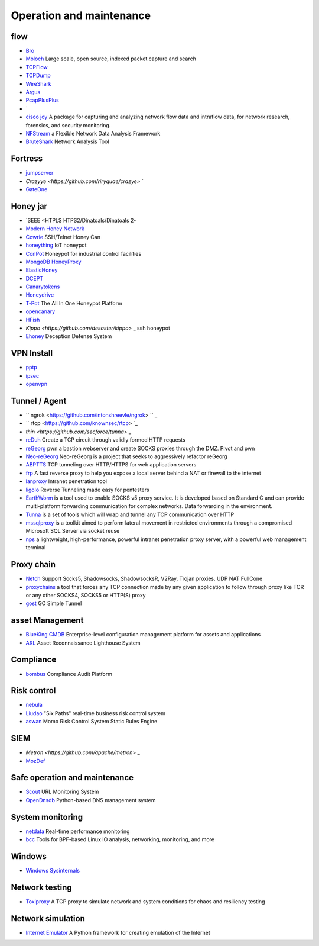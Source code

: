 Operation and maintenance
========================================

flow
----------------------------------------
- `Bro <https://www.bro.org/>`_
- `Moloch <https://github.com/aol/moloch>`_  Large scale, open source, indexed packet capture and search
- `TCPFlow <https://github.com/simsong/tcpflow>`_
- `TCPDump <http://www.tcpdump.org/>`_
- `WireShark <https://www.wireshark.org>`_
- `Argus <https://github.com/salesforce/Argus>`_
- `PcapPlusPlus <https://github.com/seladb/PcapPlusPlus>`_
- `
- `cisco joy <https://github.com/cisco/joy>`_  A package for capturing and analyzing network flow data and intraflow data, for network research, forensics, and security monitoring.
- `NFStream <https://github.com/nfstream/nfstream>`_ a Flexible Network Data Analysis Framework
- `BruteShark <https://github.com/odedshimon/BruteShark>`_ Network Analysis Tool

Fortress
----------------------------------------
- `jumpserver <https://github.com/jumpserver/jumpserver>`_
- `Crazyye <https://github.com/riryquae/crazye>` `
- `GateOne <https://github.com/liftoff/GateOne>`_

Honey jar
----------------------------------------
- `SEEE <HTPLS HTPS2/Dinatoals/Dinatoals 2-
- `Modern Honey Network  <https://github.com/threatstream/mhn>`_
- `Cowrie <https://github.com/micheloosterhof/cowrie>`_ SSH/Telnet Honey Can
- `honeything <https://github.com/omererdem/honeything>`_ IoT honeypot
- `ConPot <http://conpot.org/>`_ Honeypot for industrial control facilities
- `MongoDB HoneyProxy <https://github.com/Plazmaz/MongoDB-HoneyProxy>`_
- `ElasticHoney <https://github.com/jordan-wright/elastichoney>`_
- `DCEPT <https://github.com/secureworks/dcept>`_
- `Canarytokens <https://github.com/thinkst/canarytokens>`_
- `Honeydrive <http://bruteforcelab.com/honeydrive>`_
- `T-Pot <https://github.com/dtag-dev-sec/tpotce/>`_ The All In One Honeypot Platform
- `opencanary <https://github.com/p1r06u3/opencanary_web>`_
- `HFish <https://github.com/hacklcx/HFish>`_
- `Kippo <https://github.com/desaster/kippo>` _ ssh honeypot
- `Ehoney <https://github.com/seccome/Ehoney>`_ Deception Defense System

VPN Install
----------------------------------------
- `pptp <https://github.com/viljoviitanen/setup-simple-pptp-vpn>`_
- `ipsec <https://github.com/hwdsl2/setup-ipsec-vpn>`_
- `openvpn <https://github.com/Nyr/openvpn-install>`_

Tunnel / Agent
----------------------------------------
- `` ngrok <https://github.com/intonshreevle/ngrok> `` _
- `` rtcp <https://github.com/knownsec/rtcp> `_
- `thin <https://github.com/secforce/tunna>` _
- `reDuh <https://github.com/sensepost/reDuh>`_ Create a TCP circuit through validly formed HTTP requests
- `reGeorg <https://github.com/sensepost/reGeorg>`_ pwn a bastion webserver and create SOCKS proxies through the DMZ. Pivot and pwn
- `Neo-reGeorg <https://github.com/L-codes/Neo-reGeorg>`_ Neo-reGeorg is a project that seeks to aggressively refactor reGeorg
- `ABPTTS <https://github.com/nccgroup/ABPTTS>`_ TCP tunneling over HTTP/HTTPS for web application servers
- `frp <https://github.com/fatedier/frp>`_ A fast reverse proxy to help you expose a local server behind a NAT or firewall to the internet
- `lanproxy <https://github.com/ffay/lanproxy>`_ Intranet penetration tool
- `ligolo <https://github.com/sysdream/ligolo>`_ Reverse Tunneling made easy for pentesters
- `EarthWorm <https://github.com/idlefire/ew>`_ is a tool used to enable SOCKS v5 proxy service. It is developed based on Standard C and can provide multi-platform forwarding communication for complex networks. Data forwarding in the environment.
- `Tunna <https://github.com/SECFORCE/Tunna>`_  is a set of tools which will wrap and tunnel any TCP communication over HTTP
- `mssqlproxy <https://github.com/blackarrowsec/mssqlproxy>`_ is a toolkit aimed to perform lateral movement in restricted environments through a compromised Microsoft SQL Server via socket reuse
- `nps <https://github.com/ehang-io/nps>`_ a lightweight, high-performance, powerful intranet penetration proxy server, with a powerful web management terminal

Proxy chain
----------------------------------------
- `Netch <https://github.com/NetchX/Netch>`_ Support Socks5, Shadowsocks, ShadowsocksR, V2Ray, Trojan proxies. UDP NAT FullCone
- `proxychains <https://github.com/haad/proxychains>`_ a tool that forces any TCP connection made by any given application to follow through proxy like TOR or any other SOCKS4, SOCKS5 or HTTP(S) proxy
- `gost <https://github.com/ginuerzh/gost>`_ GO Simple Tunnel

asset Management
----------------------------------------
- `BlueKing CMDB <https://github.com/Tencent/bk-cmdb>`_ Enterprise-level configuration management platform for assets and applications
- `ARL <https://github.com/TophantTechnology/ARL>`_ Asset Reconnaissance Lighthouse System

Compliance
----------------------------------------
- `bombus <https://github.com/momosecurity/bombus>`_ Compliance Audit Platform

Risk control
----------------------------------------
- `nebula <https://github.com/threathunterX/nebula>`_
- `Liudao <https://github.com/ysrc/Liudao>`_ "Six Paths" real-time business risk control system
- `aswan <https://github.com/momosecurity/aswan>`_ Momo Risk Control System Static Rules Engine

SIEM
----------------------------------------
- `Metron <https://github.com/apache/metron>` _
- `MozDef <https://github.com/mozilla/MozDef>`_

Safe operation and maintenance
----------------------------------------
- `Scout <https://github.com/HandsomeOne/Scout>`_ URL Monitoring System
- `OpenDnsdb <https://github.com/qunarcorp/open_dnsdb>`_ Python-based DNS management system

System monitoring
----------------------------------------
- `netdata <https://github.com/netdata/netdata>`_ Real-time performance monitoring
- `bcc <https://github.com/iovisor/bcc>`_ Tools for BPF-based Linux IO analysis, networking, monitoring, and more

Windows
----------------------------------------
- `Windows Sysinternals <https://docs.microsoft.com/zh-cn/sysinternals>`_

Network testing
----------------------------------------
- `Toxiproxy <https://github.com/Shopify/toxiproxy>`_ A TCP proxy to simulate network and system conditions for chaos and resiliency testing

Network simulation
----------------------------------------
- `Internet Emulator <https://github.com/seed-labs/seed-emulator>`_ A Python framework for creating emulation of the Internet
